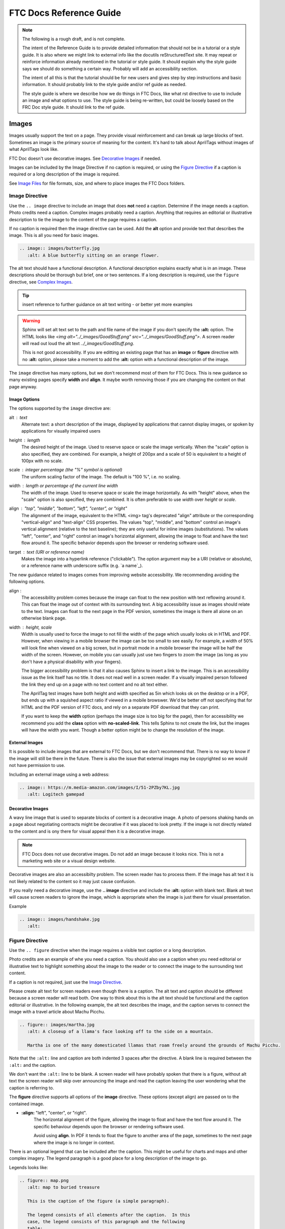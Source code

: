 FTC Docs Reference Guide
========================

.. note:: The following is a rough draft, and is not complete.

   The intent of the Reference Guide is to provide detailed information that should not be in a tutorial or a style guide.
   It is also where we might link to external info like the docutils reStructuredText site.
   It may repeat or reinforce information already mentioned in the tutorial or style guide.
   It should explain why the style guide says we should do something a certain way.
   Probably will add an accessibility section.
   
   The intent of all this is that the tutorial should be for new users and gives step by step instructions
   and basic information. It should probably link to the style guide and/or ref guide as needed.
   
   The style guide is where we describe how we do things in FTC Docs,
   like what rst directive to use to include an image and what options to use.
   The style guide is being re-written, but could be loosely based on the FRC Doc style guide.
   It should link to the ref guide.

Images
------

Images usually support the text on a page. They provide visual reinforcement and can break up
large blocks of text. Sometimes an image is the primary source of meaning for the content. 
It's hard to talk about AprilTags without images of what AprilTags look like.

FTC Doc doesn't use decorative images. See `Decorative Images`_ if needed.

Images can be included by the Image Directive if no caption is required,
or using the `Figure Directive`_ if a caption is required or a long description of the image is required.

See `Image Files`_ for file formats, size, and where to place images the FTC Docs folders.

Image Directive
^^^^^^^^^^^^^^^

Use the ``.. image`` directive to include an image that does **not** need a caption.
Determine if the image needs a caption. Photo credits need a caption. Complex images probably need a caption. 
Anything that requires an editorial or illustrative description to tie the image to the content of the page requires a caption. 

If no caption is required then the image directive can be used. 
Add the **alt** option and provide text that describes the image. 
This is all you need for basic images.

.. code:: ReST

   .. image:: images/butterfly.jpg
      :alt: A blue butterfly sitting on an orange flower.

The alt text should have a functional description. A functional description explains exactly what is in an image. 
These descriptions should be thorough but brief, one or two sentences.
If a long description is required, use the ``figure`` directive, see `Complex Images`_.

.. tip:: insert reference to further guidance on alt text writing - or better yet more examples

.. warning:: Sphinx will set alt text set to the path and file name of the image if you don't specify the **:alt:** option.
   The HTML looks like `<img alt="../_images/GoodStuff.png" src="../_images/GoodStuff.png">`.
   A screen reader will read out loud the alt text `../_images/GoodStuff.png`.
   
   This is not good accessibility. If you are editting an existing page that has an **image** or **figure** directive with no **:alt:** option,
   please take a moment to add the **:alt:** option with a functional description of the image.

The ``image`` directive has many options, but we don't recommend most of them for FTC Docs. 
This is new guidance so many existing pages specify **width** and **align**.
It maybe worth removing those if you are changing the content on that page anyway.

Image Options
"""""""""""""

The options supported by the ``image`` directive are:

alt : *text*
   Alternate text: a short description of the image, displayed by applications
   that cannot display images, or spoken by applications for visually impaired
   users
height : *length*
   The desired height of the image. Used to reserve space or scale the image
   vertically. When the "scale" option is also specified, they are combined.
   For example, a height of 200px and a scale of 50 is equivalent to a height
   of 100px with no scale.
scale : *integer percentage (the "%" symbol is optional)*
   The uniform scaling factor of the image. The default is "100 %", i.e. no
   scaling.
width : *length or percentage of the current line width*
   The width of the image. Used to reserve space or scale the image
   horizontally. As with "height" above, when the "scale" option is also
   specified, they are combined. It is often preferable to use *width*
   over *height* or *scale*.
align : "top", "middle", "bottom", "left", "center", or "right"
   The alignment of the image, equivalent to the HTML <img> tag's deprecated
   "align" attribute or the corresponding "vertical-align" and "text-align" CSS
   properties. The values "top", "middle", and "bottom" control an image's
   vertical alignment (relative to the text baseline); they are only useful for
   inline images (substitutions). The values "left", "center", and "right"
   control an image's horizontal alignment, allowing the image to float and
   have the text flow around it. The specific behavior depends upon the browser
   or rendering software used.
target : *text (URI or reference name)*
   Makes the image into a hyperlink reference ("clickable"). The option
   argument may be a URI (relative or absolute), or a reference name with
   underscore suffix (e.g. \`a name`_).

The new guidance related to images comes from improving website accessibility.
We recommending avoiding the following options.


align : 
   The accessibility problem comes because the image can float to the new position with text reflowing around it.
   This can float the image out of context with its surrounding text. A big accessibility issue as images should relate to the text.
   Images can float to the next page in the PDF version, sometimes the image is there all alone on an otherwise blank page.

width : height, scale
   Width is usually used to force the image to not fill the width of the page which usually looks ok in HTML and PDF. 
   However, when viewing in a mobile browser the image can be too small to see easily.
   For example, a width of 50% will look fine when viewed on a big screen, but in portrait mode in a mobile browser the image will be half the width of the screen.
   However, on mobile you can usually just use two fingers to zoom the image (as long as you don't have a physical disability with your fingers). 
   
   The bigger accessibility problem is that it also causes Sphinx to insert a link to the image. 
   This is an accessibility issue as the link ltself has no title. It does not read well in a screen reader.
   If a visually impaired person followed the link they end up on a page with no text content and no alt text either.
   
   The AprilTag test images have both height and width specified as 5in which looks ok on the desktop or in a PDF,
   but ends up with a squished aspect ratio if viewed in a mobile browswer.
   We'd be better off not specifying that for HTML and the PDF version of FTC docs, and rely on a separate PDF download that they can print.
   
   If you want to keep the **width** option (perhaps the image size is too big for the page), then for accessibility we recommend you add the **class** option with **no-scaled-link**.
   This tells Sphinx to not create the link, but the images will have the width you want.
   Though a better option might be to change the resolution of the image.

External Images
"""""""""""""""

It is possible to include images that are external to FTC Docs, but we don't recommend that.
There is no way to know if the image will still be there in the future.
There is also the issue that external images may be copyrighted so we would not have permission to use.

Including an external image using a web address:

.. code:: ReST

   .. image:: https://m.media-amazon.com/images/I/51-2PZby7KL.jpg
      :alt: Logitech gamepad


Decorative Images
"""""""""""""""""

A wavy line image that is used to separate blocks of content is a decorative image.
A photo of persons shaking hands on a page about negotiating contracts might be decorative if it was placed to look pretty.
If the image is not directly related to the content and is ony there for visual appeal then it is a decorative image.

.. note:: FTC Docs does not use decorative images. Do not add an image because it looks nice.
   This is not a marketing web site or a visual design website.

Decorative images are also an accessibilty problem. The screen reader has to process them.
If the image has alt text it is not likely related to the content so it may just cause confusion.

If you really need a decorative image, use the **.. image** directive and include the **:alt:** option with blank text.  
Blank alt text will cause screen readers to ignore the image, which is appropriate when the image is just there for visual presentation.

Example

.. code:: ReST

   .. image:: images/handshake.jpg
      :alt: 

Figure Directive
^^^^^^^^^^^^^^^^

Use the ``.. figure`` directive when the image requires a visible text caption or a long description.

Photo credits are an example of whe you need a caption. 
You should also use a caption when you need editorial or illustrative text to highlight something 
about the image to the reader or to connect the image to the surrounding text content.

If a caption is not required, just use the `Image Directive`_.

Please create alt text for screen readers even though there is a caption. 
The alt text and caption should be different because a screen reader will read both.
One way to think about this is the alt text should be functional and the caption editorial or illustrative.
In the following example, the alt text describes the image, and the caption serves to connect the image
with a travel article about Machu Picchu.

.. code:: ReST

   .. figure:: images/martha.jpg
      :alt: A closeup of a llama's face looking off to the side on a mountain.
      
      Martha is one of the many domesticated llamas that roam freely around the grounds of Machu Picchu.

Note that the ``:alt:`` line and caption are both indented 3 spaces after the directive.
A blank line is required between the ``:alt:`` and the caption.

We don't want the ``:alt:`` line to be blank. 
A screen reader will have probably spoken that there is a figure, without alt text the screen reader will skip over announcing the image and read the caption
leaving the user wondering what the caption is referring to.

The **figure** directive supports all options of the **image** directive. These options (except align) are passed on to the contained image.

* **:align:**  "left", "center", or "right". 
   The horizontal alignment of the figure, allowing the image to float and have the text flow around it. The specific behaviour depends upon the browser or rendering software used.
   
   Avoid using **align**. In PDF it tends to float the figure to another area of the page,
   sometimes to the next page where the image is no longer in context.

There is an optional legend that can be included after the caption. This might be useful for charts and maps and other complex imagery.
The legend paragraph is a good place for a long description of the image to go.

Legends looks like:

.. code:: ReST

   .. figure:: map.png
      :alt: map to buried treasure

      This is the caption of the figure (a simple paragraph).

      The legend consists of all elements after the caption.  In this
      case, the legend consists of this paragraph and the following
      table:

      +-----------------------+-----------------------+
      | Symbol                | Meaning               |
      +=======================+=======================+
      | .. image:: tent.png   | Campground            |
      +-----------------------+-----------------------+
      | .. image:: waves.png  | Lake                  |
      +-----------------------+-----------------------+
      | .. image:: peak.png   | Mountain              |
      +-----------------------+-----------------------+

There must be blank lines before the caption paragraph and before the legend. 
To specify a legend without a caption, use an empty comment ("..") in place of the caption.
The table would be useful for charts or complex images that might need descriptions, 
like green lines on a diagram versus red lines when the color has meaning.
      
Complex Images
""""""""""""""

To make images accessible for the visually impaired, we need to provide a text description of the image.
For complex images, you might need a whole paragraph to describe the image.

The FTC Docs guidance is to use the legend of a **figure** when a long description is required.
This paragraph should be placed after after the captione, leaving a single blank line in between.

Here's what the complete **figure** looks like with a long description.

.. code:: ReST

   .. figure:: images/image3.jpg
      :alt: A square field with X, Y and Z axes shown
   
      The Cascade Effect game field
      
      In a square field configuration the two Alliances face each other across the field.
      The field is oriented such that the Red Wall is on the right as seen
      from the audience, and the blue wall will be on the left.
      The Y axis points across the field from the Red Wall to the blue wall.
      The X axis points away from the audience to the rear of the field.

Note there are blank lines before and after the caption. 
The paragraph after the caption is known as the legend of the figure.
The caption and legend are indented the same as the alt option.

This will generate the following HTML.

.. code:: HTML

   <figure class="align-default" id="id2">
     <img alt="A square field with X, Y and Z axes shown" class="no-scaled-link" src="../../_images/image3.jpg" style="width: 25%;">
     <figcaption>
       <p><span class="caption-text">The Cascade Effect game field</span><a class="headerlink" href="#id2" title="Permalink to this image"></a></p>
       <div class="legend">
         <p>In a square field configuration the two Alliances face each other across the field.
         The field is oriented such that the Red Wall is on the right as seen
         from the audience, and the blue wall will be on the left.
         The Y axis points across the field from the Red Wall to the blue wall.
         The X axis points away from the audience to the rear of the field.</p>
       </div>
     </figcaption>
   </figure>

The above HTML is good for accessibility because the caption and long description are in the `<figcaption>` tag, which is inside the `<figure>` tag.
This clearly associates the text with the image for screen readers.

Image Files
-----------

Image files should be stored in an ``images`` subdirectory in the folder of the current document. 
This allows the document to reference the image as follows: ``.. image:: images/my-image.png``.

Example: The document **field-coordinate-system.rst** is in the **game_specific_resources\\field_coordinate_system** folder.
The images for that page are stored in the folder **game_specific_resources\\field_coordinate_system\\images**.

Image file names should follow the naming scheme of **short-description.ext**, where the name of the image is a short description of what the image shows. 
This should be less than 24 characters. 
File name extensions shoud be **png** or **jpg**.

Image file formats should be Portable Network Graphics(PNG) or Joint Photographic Experts Group(JPEG).

.. warning:: Images with the extension .gif and .svg are not supported in PDF format. 

Images (including vector graphics) should be less than 500 kilobytes in size and no more than 1000 pixels in width. 
Please make use of a smaller resolution and more efficient compression algorithms.
This facilitates reasonable web page loading for those with slow internet connections.
Our HTML documents have a maximun width of 1000 pixels for desktop browsing so image width should be 1000 pixels or less.


